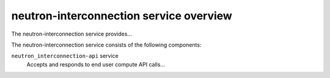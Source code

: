========================================
neutron-interconnection service overview
========================================
The neutron-interconnection service provides...

The neutron-interconnection service consists of the following components:

``neutron_interconnection-api`` service
  Accepts and responds to end user compute API calls...
